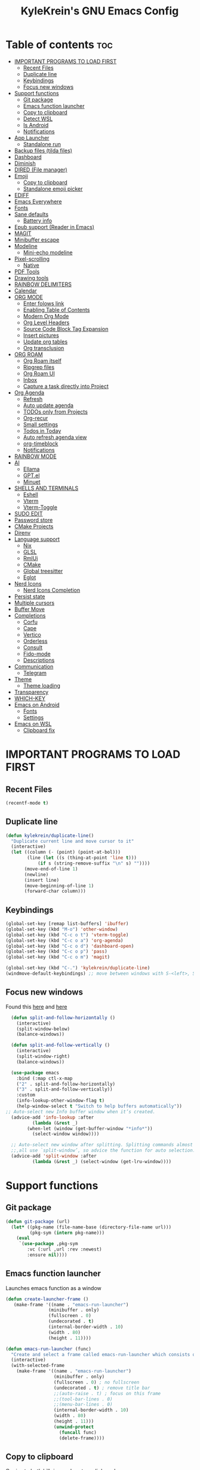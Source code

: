 #+TITLE: KyleKrein's GNU Emacs Config
#+STARTUP: showeverything
#+OPTIONS: toc:2
#+PROPERTY: header-args:emacs-lisp :lexical t

* Table of contents :toc:
- [[#important-programs-to-load-first][IMPORTANT PROGRAMS TO LOAD FIRST]]
  - [[#recent-files][Recent Files]]
  - [[#duplicate-line][Duplicate line]]
  - [[#keybindings][Keybindings]]
  - [[#focus-new-windows][Focus new windows]]
- [[#support-functions][Support functions]]
  - [[#git-package][Git package]]
  - [[#emacs-function-launcher][Emacs function launcher]]
  - [[#copy-to-clipboard][Copy to clipboard]]
  - [[#detect-wsl][Detect WSL]]
  - [[#is-android][Is Android]]
  - [[#notifications][Notifications]]
- [[#app-launcher][App Launcher]]
  - [[#standalone-run][Standalone run]]
- [[#backup-files-tilda-files][Backup files (tilda files)]]
- [[#dashboard][Dashboard]]
- [[#diminish][Diminish]]
- [[#dired-file-manager][DIRED (File manager)]]
- [[#emoji][Emoji]]
  - [[#copy-to-clipboard-1][Copy to clipboard]]
  - [[#standalone-emoji-picker][Standalone emoji picker]]
- [[#ediff][EDIFF]]
- [[#emacs-everywhere][Emacs Everywhere]]
- [[#fonts][Fonts]]
- [[#sane-defaults][Sane defaults]]
  - [[#battery-info][Battery info]]
- [[#epub-support-reader-in-emacs][Epub support (Reader in Emacs)]]
- [[#magit][MAGIT]]
- [[#minibuffer-escape][Minibuffer escape]]
- [[#modeline][Modeline]]
  - [[#mini-echo-modeline][Mini-echo modeline]]
- [[#pixel-scrolling][Pixel-scrolling]]
  - [[#native][Native]]
- [[#pdf-tools][PDF Tools]]
- [[#drawing-tools][Drawing tools]]
- [[#rainbow-delimiters][RAINBOW DELIMITERS]]
- [[#calendar][Calendar]]
- [[#org-mode][ORG MODE]]
  - [[#enter-folows-link][Enter folows link]]
  - [[#enabling-table-of-contents][Enabling Table of Contents]]
  - [[#modern-org-mode][Modern Org Mode]]
  - [[#org-level-headers][Org Level Headers]]
  - [[#source-code-block-tag-expansion][Source Code Block Tag Expansion]]
  - [[#insert-pictures][Insert pictures]]
  - [[#update-org-tables][Update org tables]]
  - [[#org-transclusion][Org transclusion]]
- [[#org-roam][ORG ROAM]]
  - [[#org-roam-itself][Org Roam itself]]
  - [[#ripgrep-files][Ripgrep files]]
  - [[#org-roam-ui][Org Roam UI]]
  - [[#inbox][Inbox]]
  - [[#capture-a-task-directly-into-project][Capture a task directly into Project]]
- [[#org-agenda][Org Agenda]]
  - [[#refresh][Refresh]]
  - [[#auto-update-agenda][Auto update agenda]]
  - [[#todos-only-from-projects][TODOs only from Projects]]
  - [[#org-recur][Org-recur]]
  - [[#small-settings][Small settings]]
  - [[#todos-in-today][Todos in Today]]
  - [[#auto-refresh-agenda-view][Auto refresh agenda view]]
  - [[#org-timeblock][org-timeblock]]
  - [[#notifications-1][Notifications]]
- [[#rainbow-mode][RAINBOW MODE]]
- [[#ai][AI]]
  - [[#ellama][Ellama]]
  - [[#gptel][GPT.el]]
  - [[#minuet][Minuet]]
- [[#shells-and-terminals][SHELLS AND TERMINALS]]
  - [[#eshell][Eshell]]
  - [[#vterm][Vterm]]
  - [[#vterm-toggle][Vterm-Toggle]]
- [[#sudo-edit][SUDO EDIT]]
- [[#password-store][Password store]]
- [[#cmake-projects][CMake Projects]]
- [[#direnv][Direnv]]
- [[#language-support][Language support]]
  - [[#nix][Nix]]
  - [[#glsl][GLSL]]
  - [[#rmlui][RmlUi]]
  - [[#cmake][CMake]]
  - [[#global-treesitter][Global treesitter]]
  - [[#eglot][Eglot]]
- [[#nerd-icons][Nerd Icons]]
  - [[#nerd-icons-completion][Nerd Icons Completion]]
- [[#persist-state][Persist state]]
- [[#multiple-cursors][Multiple cursors]]
- [[#buffer-move][Buffer Move]]
- [[#completions][Completions]]
  - [[#corfu][Corfu]]
  - [[#cape][Cape]]
  - [[#vertico][Vertico]]
  - [[#orderless][Orderless]]
  - [[#consult][Consult]]
  - [[#fido-mode][Fido-mode]]
  - [[#descriptions][Descriptions]]
- [[#communication][Communication]]
  - [[#telegram][Telegram]]
- [[#theme][Theme]]
  - [[#theme-loading][Theme loading]]
- [[#transparency][Transparency]]
- [[#which-key][WHICH-KEY]]
- [[#emacs-on-android][Emacs on Android]]
  - [[#fonts-1][Fonts]]
  - [[#settings][Settings]]
- [[#emacs-on-wsl][Emacs on WSL]]
  - [[#clipboard-fix][Clipboard fix]]

* IMPORTANT PROGRAMS TO LOAD FIRST
** Recent Files
#+begin_src emacs-lisp
(recentf-mode t)
#+end_src
** Duplicate line
#+begin_src emacs-lisp
(defun kylekrein/duplicate-line()
  "Duplicate current line and move cursor to it"
  (interactive)
  (let ((column (- (point) (point-at-bol)))
        (line (let ((s (thing-at-point 'line t)))
            (if s (string-remove-suffix "\n" s) ""))))
       (move-end-of-line 1)
       (newline)
       (insert line)
       (move-beginning-of-line 1)
       (forward-char column)))
#+end_src
** Keybindings
#+begin_src emacs-lisp
(global-set-key [remap list-buffers] 'ibuffer)
(global-set-key (kbd "M-o") 'other-window)
(global-set-key (kbd "C-c o t") 'vterm-toggle)
(global-set-key (kbd "C-c o a") 'org-agenda)
(global-set-key (kbd "C-c o d") 'dashboard-open)
(global-set-key (kbd "C-c o p") 'pass)
(global-set-key (kbd "C-c o m") 'magit)

(global-set-key (kbd "C-.") 'kylekrein/duplicate-line)
(windmove-default-keybindings) ;; move between windows with S-<left>, S-<right>, S-<up>, S-<down>
#+end_src
** Focus new windows
Found this [[https://emacs.stackexchange.com/questions/21770/automatically-switch-focus-to-new-window][here]] and [[https://github.com/snackon/Witchmacs#creating-a-new-window-switches-your-cursor-to-it][here]]
#+begin_src emacs-lisp
  (defun split-and-follow-horizontally ()
    (interactive)
    (split-window-below)
    (balance-windows))

  (defun split-and-follow-vertically ()
    (interactive)
    (split-window-right)
    (balance-windows))

  (use-package emacs
    :bind (:map ctl-x-map
    ("2" . split-and-follow-horizontally)
    ("3" . split-and-follow-vertically))
    :custom
    (info-lookup-other-window-flag t)
    (help-window-select t "Switch to help buffers automatically"))
;; Auto-select new Info buffer window when it’s created.
  (advice-add 'info-lookup :after
          (lambda (&rest _)
        (when-let (window (get-buffer-window "*info*"))
          (select-window window))))
  
  ;; Auto-select new window after splitting. Splitting commands almost
  ;;,all use `split-window’, so advice the function for auto selection.
  (advice-add 'split-window :after
          (lambda (&rest _) (select-window (get-lru-window))))
#+end_src
* Support functions
** Git package
#+begin_src emacs-lisp
(defun git-package (url)
  (let* ((pkg-name (file-name-base (directory-file-name url)))
         (pkg-sym (intern pkg-name)))
    (eval
     `(use-package ,pkg-sym
        :vc (:url ,url :rev :newest)
        :ensure nil))))
#+end_src
** Emacs function launcher
Launches emacs function as a window
#+begin_src emacs-lisp
(defun create-launcher-frame ()
   (make-frame '((name . "emacs-run-launcher")
                (minibuffer . only)
                (fullscreen . 0)
                (undecorated . t)
                (internal-border-width . 10)
                (width . 80)
                (height . 11))))

(defun emacs-run-launcher (func)
  "Create and select a frame called emacs-run-launcher which consists only of a minibuffer and has specific dimensions. Runs func on that frame, which is an emacs command that prompts you to select something and open it dmenu like behaviour. Delete the frame after that command has exited"
  (interactive)
  (with-selected-frame 
    (make-frame '((name . "emacs-run-launcher")
                  (minibuffer . only)
                  (fullscreen . 0) ; no fullscreen
                  (undecorated . t) ; remove title bar
                  ;;(auto-raise . t) ; focus on this frame
                  ;;(tool-bar-lines . 0)
                  ;;(menu-bar-lines . 0)
                  (internal-border-width . 10)
                  (width . 80)
                  (height . 11)))
                  (unwind-protect
                    (funcall func)
                    (delete-frame))))
#+end_src
** Copy to clipboard
Copies to both kill ring and system clipboard
#+begin_src emacs-lisp
;;(setq select-enable-primary t)
(defun kylekrein/copy-to-clipboard (text)
  (with-temp-buffer
    (insert text)
    (copy-region-as-kill (point-min) (point-max))
    (clipboard-kill-region (point-min) (point-max))))
#+end_src
** Detect WSL
#+begin_src emacs-lisp
(defun kylekrein/detect-wsl ()
  (and (eq system-type 'gnu/linux)
       (file-exists-p "/proc/sys/fs/binfmt_misc/WSLInterop")))
#+end_src
** Is Android
#+begin_src emacs-lisp
  (defun kylekrein/is-android ()
     (string-equal system-type "android"))
#+end_src
** Notifications
*** Alert package
#+begin_src emacs-lisp
 (use-package alert
    :ensure t
    )
#+end_src
*** Android notifications
Found the code [[https://www.reddit.com/r/emacs/comments/18xvtns/emacs_notifications_on_linux_and_android/][here]]
#+begin_src emacs-lisp
(require 'alert)

(defun alert-android-notifications-notify (info)
  (unless (kylekrein/is-android)
    (error "Android notifications are only supported on Android systems"))
  
  "Send INFO using android-notifications-notify."
  (let ((title (or (plist-get info :title) "Org Alert Reminder"))
        (body (or (plist-get info :message) ""))
        (urgency (let ((severity (plist-get info :severity)))
                   (cond ((eq severity 'urgent) 'critical)
                         ((eq severity 'high) 'critical)
                         ((eq severity 'moderate) 'normal)
                         ((eq severity 'low) 'low)
                         ((eq severity 'trivial) 'low)
                         (t 'normal))))
        (icon (or (plist-get info :icon) alert-default-icon)))
    (android-notifications-notify
     :title title
     :body body
     :urgency urgency
     :icon icon
     )))

(alert-define-style 'android-notifications :title "Android Notifications"
                    :notifier #'alert-android-notifications-notify
                    )

#+end_src
*** Windows Notifications
Using [[https://github.com/gkowzan/alert-toast][Alert toast]]
#+begin_src emacs-lisp
(use-package alert-toast :ensure t :after alert)
#+end_src
*** Setting notification backend
#+begin_src emacs-lisp
(setq alert-default-style
  	(cond
  	 ((kylekrein/is-android) 'android-notifications)
  	 ((kylekrein/detect-wsl) 'toast)
  	 (t 'libnotify)))
#+end_src
* App Launcher
This code creates a menu to launch linux apps, that have Desktop entry.
Code was taken from [[https://github.com/SebastienWae/app-launcher/blob/main/app-launcher.el][this awesome repo]]
#+begin_src emacs-lisp
(require 'xdg)
(require 'cl-seq)

(defcustom app-launcher-apps-directories
  (mapcar (lambda (dir) (expand-file-name "applications" dir))
	  (cons (xdg-data-home)
		(xdg-data-dirs)))
  "Directories in which to search for applications (.desktop files)."
  :type '(repeat directory))

(defcustom app-launcher--annotation-function #'app-launcher--annotation-function-default
  "Define the function that genereate the annotation for each completion choices."
  :type 'function)

(defcustom app-launcher--action-function #'app-launcher--action-function-default
  "Define the function that is used to run the selected application."
  :type 'function)

(defvar app-launcher--cache nil
  "Cache of desktop files data.")

(defvar app-launcher--cache-timestamp nil
  "Time when we last updated the cached application list.")

(defvar app-launcher--cached-files nil
  "List of cached desktop files.")

(defun app-launcher-list-desktop-files ()
  "Return an alist of all Linux applications.
Each list entry is a pair of (desktop-name . desktop-file).
This function always returns its elements in a stable order."
  (let ((hash (make-hash-table :test #'equal))
	result)
    (dolist (dir app-launcher-apps-directories)
      (when (file-exists-p dir)
	(let ((dir (file-name-as-directory dir)))
	  (dolist (file (directory-files-recursively dir ".*\\.desktop$"))
	    (let ((id (subst-char-in-string ?/ ?- (file-relative-name file dir))))
	      (when (and (not (gethash id hash)) (file-readable-p file))
		(push (cons id file) result)
		(puthash id file hash)))))))
    result))

(defun app-launcher-parse-files (files)
  "Parse the .desktop files to return usable informations."
  (let ((hash (make-hash-table :test #'equal)))
    (dolist (entry files hash)
      (let ((file (cdr entry)))
	(with-temp-buffer
	  (insert-file-contents file)
	  (goto-char (point-min))
	  (let ((start (re-search-forward "^\\[Desktop Entry\\] *$" nil t))
		(end (re-search-forward "^\\[" nil t))
		(visible t)
		name comment exec)
	    (catch 'break
	      (unless start
		(message "Warning: File %s has no [Desktop Entry] group" file)
		(throw 'break nil))

	      (goto-char start)
	      (when (re-search-forward "^\\(Hidden\\|NoDisplay\\) *= *\\(1\\|true\\) *$" end t)
		(setq visible nil))
	      (setq name (match-string 1))

	      (goto-char start)
	      (unless (re-search-forward "^Type *= *Application *$" end t)
		(throw 'break nil))
	      (setq name (match-string 1))

	      (goto-char start)
	      (unless (re-search-forward "^Name *= *\\(.+\\)$" end t)
		(push file counsel-linux-apps-faulty)
		(message "Warning: File %s has no Name" file)
		(throw 'break nil))
	      (setq name (match-string 1))

	      (goto-char start)
	      (when (re-search-forward "^Comment *= *\\(.+\\)$" end t)
		(setq comment (match-string 1)))

	      (goto-char start)
	      (unless (re-search-forward "^Exec *= *\\(.+\\)$" end t)
		;; Don't warn because this can technically be a valid desktop file.
		(throw 'break nil))
	      (setq exec (match-string 1))

	      (goto-char start)
	      (when (re-search-forward "^TryExec *= *\\(.+\\)$" end t)
		(let ((try-exec (match-string 1)))
		  (unless (locate-file try-exec exec-path nil #'file-executable-p)
		    (throw 'break nil))))

	      (puthash name
		       (list (cons 'file file)
			     (cons 'exec exec)
			     (cons 'comment comment)
			     (cons 'visible visible))
		       hash))))))))

(defun app-launcher-list-apps ()
  "Return list of all Linux .desktop applications."
  (let* ((new-desktop-alist (app-launcher-list-desktop-files))
	 (new-files (mapcar 'cdr new-desktop-alist)))
    (unless (and (equal new-files app-launcher--cached-files)
		 (null (cl-find-if
			(lambda (file)
			  (time-less-p
			   app-launcher--cache-timestamp
			   (nth 5 (file-attributes file))))
			new-files)))
      (setq app-launcher--cache (app-launcher-parse-files new-desktop-alist))
      (setq app-launcher--cache-timestamp (current-time))
      (setq app-launcher--cached-files new-files)))
  app-launcher--cache)

(defun app-launcher--annotation-function-default (choice)
  "Default function to annotate the completion choices."
  (let ((str (cdr (assq 'comment (gethash choice app-launcher--cache)))))
    (when str (concat " - " (propertize str 'face 'completions-annotations)))))

(defun app-launcher--action-function-default (selected)
  "Default function used to run the selected application."
  (let* ((exec (cdr (assq 'exec (gethash selected app-launcher--cache))))
	 (command (let (result)
		    (dolist (chunk (split-string exec " ") result)
		      (unless (or (equal chunk "%U")
				  (equal chunk "%F")
				  (equal chunk "%u")
				  (equal chunk "%f"))
			(setq result (concat result chunk " ")))))))
    (call-process-shell-command command nil 0 nil)))

;;;###autoload
(defun app-launcher-run-app (&optional arg)
  "Launch an application installed on your machine.
When ARG is non-nil, ignore NoDisplay property in *.desktop files."
  (interactive)
  (let* ((candidates (app-launcher-list-apps))
	 (result (completing-read
		  "Run app: "
		  (lambda (str pred flag)
		    (if (eq flag 'metadata)
			'(metadata
			  (annotation-function . (lambda (choice)
						   (funcall
						    app-launcher--annotation-function
						    choice))))
		      (complete-with-action flag candidates str pred)))
		  (lambda (x y)
		    (if arg
			t
		      (cdr (assq 'visible y))))
		  t nil 'app-launcher nil nil)))
    (funcall app-launcher--action-function result)))
#+end_src
** Standalone run
This code snippet runs app launcher without emacs frame
To use it, create a global keyboard shortcut with the following code
~emacsclient -cF "((visibility . nil))" -e "(emacs-run-app-launcher)~
#+begin_src emacs-lisp
(defun emacs-run-app-launcher()
  (emacs-run-launcher 'app-launcher-run-app))
#+end_src
* Backup files (tilda files)
By default, Emacs creates automatic backups of files in their original directories, such “file.el” and the backup “file.el~”.  This leads to a lot of clutter, so let’s tell Emacs to put all backups that it creates in the ~.emacs.d~ directory.
#+begin_src emacs-lisp
(setq backup-directory-alist '((".*" . "~/.emacs.d/tildafiles")))
#+end_src
* Dashboard
Emacs Dashboard is an extensible startup screen showing you recent files, bookmarks, agenda items and an Emacs banner.
#+begin_src emacs-lisp
  (use-package dashboard
    :ensure t 
    :after (:all nerd-icons org org-agenda org-roam)
    :init
    (setq initial-buffer-choice (lambda () (get-buffer-create dashboard-buffer-name)))
    (setq dashboard-week-agenda t)
    ;;(setq dashboard-filter-agenda-entry 'dashboard-no-filter-agenda)
    (setq dashboard-display-icons-p t)     ; display icons on both GUI and terminal
    (setq dashboard-icon-type 'nerd-icons) ; use `nerd-icons' package
    (setq dashboard-set-heading-icons t)
    (setq dashboard-projects-backend 'project-el)
    (setq dashboard-set-file-icons t)
    (setq dashboard-banner-logo-title "Emacs Is More Than A Text Editor!")
    (setq dashboard-startup-banner 'logo) ;; use standard emacs logo as banner
    ;;(setq dashboard-startup-banner "/home/dt/.config/emacs/images/emacs-dash.png")  ;; use custom image as banner
    (setq dashboard-center-content nil) ;; set to 't' for centered content
    (setq dashboard-items '((recents . 5)
                            (agenda . 5 )
                            (bookmarks . 3)
                            (projects . 3)
                            (registers . 3)))
    (setq dashboard-startupify-list '(dashboard-insert-banner
                                  dashboard-insert-newline
                                  dashboard-insert-banner-title
                                  dashboard-insert-newline
                                  dashboard-insert-navigator
                                  dashboard-insert-newline
                                  dashboard-insert-init-info
                                  dashboard-insert-items
                                  dashboard-insert-newline
                                  dashboard-insert-footer))
    (setq dashboard-navigator-buttons
      `(;; Line 1
        ((,(nerd-icons-mdicon "nf-md-inbox" :height 1.1 :v-adjust 0.0)
          "To Inbox"
          "Capture to inbox"
          (lambda (&rest _) (kylekrein/org-roam-capture-inbox)))

         (,(nerd-icons-mdicon "nf-md-calendar" :height 1.1 :v-adjust 0.0)
          "Agenda"
          "View agenda"
          (lambda (&rest _) (org-agenda)))

         (,(nerd-icons-mdicon "nf-md-note" :height 1.1 :v-adjust 0.0)
          "Note"
          "Find a note"
          (lambda (&rest _) (org-roam-node-find))))

        ;; Line 2
        ((,(nerd-icons-mdicon "nf-md-sync" :height 1.1 :v-adjust 0.0)
          "Sync"
          "Sync org-roam and agenda"
          (lambda (&rest _)
            (org-roam-db-sync)
  	  (kylekrein/org-roam-refresh-agenda-list)
            (org-agenda-redo)
            (message "Org-Roam and Agenda synced!")))

         (,(nerd-icons-mdicon "nf-md-calendar_today" :height 1.1 :v-adjust 0.0)
          "Today"
          "View today's tasks"
          (lambda (&rest _) (org-agenda nil "a"))))))

    :custom
    (dashboard-modify-heading-icons '((recents   . "nf-oct-file_text")
                                (bookmarks . "nf-oct-book")))
    :config
    (dashboard-setup-startup-hook))
#+end_src
* Diminish
This package implements hiding or abbreviation of the modeline displays (lighters) of minor-modes.  With this package installed, you can add ‘:diminish’ to any use-package block to hide that particular mode in the modeline.
#+begin_src emacs-lisp
(use-package diminish :ensure t)
#+end_src
* DIRED (File manager)
#+begin_src emacs-lisp
  (use-package dired-open
    :ensure t
    :config
    (setq dired-open-extensions '(("gif" . "gwenview")
                                  ("jpg" . "gwenview")
                                  ("png" . "gwenview")
                                  ("mkv" . "vlc")
                                  ("mp4" . "vlc"))))

  (use-package dired
    :config
    (setq dired-listing-switches
          "--almost-all --human-readable --group-directories-first --no-group")
    ;; this command is useful when you want to close the window of `dirvish-side'
    ;; automatically when opening a file
    (put 'dired-find-alternate-file 'disabled nil))

  (use-package dirvish
    :ensure t
    :init
    (dirvish-override-dired-mode)
    :custom
    (dirvish-quick-access-entries ; It's a custom option, `setq' won't work
     '(("h" "~/"                          "Home")
       ("d" "~/Downloads/"                "Downloads")))
    :config
    ;;(dirvish-peek-mode)             ; Preview files in minibuffer
    (dirvish-side-follow-mode)      ; similar to `treemacs-follow-mode'
    (setq dirvish-mode-line-format
          '(:left (sort symlink) :right (omit yank index)))
    (setq dirvish-attributes           ; The order *MATTERS* for some attributes
          '(vc-state subtree-state nerd-icons collapse git-msg file-time file-size)
          dirvish-side-attributes
          '(vc-state nerd-icons collapse file-size))
    ;; open large directory (over 20000 files) asynchronously with `fd' command
    (setq dirvish-large-directory-threshold 20000)
    (setq dirvish-use-mode-line nil)
    (setq dirvish-default-layout '(0 0.4 0.6))
    :bind ; Bind `dirvish-fd|dirvish-side|dirvish-dwim' as you see fit
    (("C-c f" . dirvish-dwim)
     ("C-c o f" . dirvish-side)
     :map dirvish-mode-map               ; Dirvish inherits `dired-mode-map'
     (";"   . dired-up-directory)        ; So you can adjust `dired' bindings here
     ("?"   . dirvish-dispatch)          ; [?] a helpful cheatsheet
     ("a"   . dirvish-setup-menu)        ; [a]ttributes settings:`t' toggles mtime, `f' toggles fullframe, etc.
     ("f"   . dirvish-file-info-menu)    ; [f]ile info
     ("o"   . dirvish-quick-access)      ; [o]pen `dirvish-quick-access-entries'
     ("s"   . dirvish-quicksort)         ; [s]ort flie list
     ("r"   . dirvish-history-jump)      ; [r]ecent visited
     ("l"   . dirvish-ls-switches-menu)  ; [l]s command flags
     ("v"   . dirvish-vc-menu)           ; [v]ersion control commands
     ("*"   . dirvish-mark-menu)
     ("y"   . dirvish-yank-menu)
     ("N"   . dirvish-narrow)
     ("^"   . dirvish-history-last)
     ("TAB" . dirvish-subtree-toggle)
     ("M-f" . dirvish-history-go-forward)
     ("M-b" . dirvish-history-go-backward)
     ("M-e" . dirvish-emerge-menu)))

#+end_src
* Emoji
** Copy to clipboard
#+begin_src emacs-lisp
(use-package emojify :ensure t)
(defun kylekrein/copy-emoji-to-clipboard()
  (interactive)
  (require 'emojify)
  ;;(let ((emoji (emoji--read-emoji))) ;;works without external package, but not so pretty
  (let ((emoji (emojify-completing-read "Copy Emoji: ")))
    (when emoji
      (kylekrein/copy-to-clipboard emoji)
      (message "Copied: %s" (current-kill 0 t)))))
#+end_src
** Standalone emoji picker
To use it, create a global keyboard shortcut with the following code
~emacsclient -cF "((visibility . nil))" -e "(emacs-run-emoji-picker)~
#+begin_src emacs-lisp
(defun emacs-run-emoji-picker ()
  "Create and select a frame called emacs-run-launcher which consists only of a minibuffer and has specific dimensions. Runs func on that frame, which is an emacs command that prompts you to select something and open it dmenu like behaviour. Delete the frame after some time after that command has exited in order to keep copied text in system clipboard"
  (interactive)
(let ((launcher-frame (create-launcher-frame)))
                  (with-selected-frame launcher-frame
                    (kylekrein/copy-emoji-to-clipboard)
		    (make-frame-invisible launcher-frame)
                    (run-at-time "60 sec" nil (lambda (frame) (delete-frame frame)) launcher-frame))))
#+end_src
* EDIFF
#+begin_src emacs-lisp
(setq ediff-split-window-function 'split-window-horizontally)
;;(setq ediff-window-setup-function 'ediff-setup-windows-plain)
#+end_src
* Emacs Everywhere
Doesn't work on Hyprland (22.05.2025)
#+begin_src emacs-lispp
(use-package emacs-everywhere :ensure t)
#+end_src
* Fonts
Defining the various fonts that Emacs will use.
#+begin_src emacs-lisp

(set-face-attribute 'default nil
  :font "JetBrains Mono"
  :height 110
  :weight 'medium)
(set-face-attribute 'variable-pitch nil
  :font "Ubuntu"
  :height 120
  :weight 'medium)
(set-face-attribute 'fixed-pitch nil
  :font "JetBrains Mono"
  :height 110
  :weight 'medium)
;; Makes commented text and keywords italics.
;; This is working in emacsclient but not emacs.
;; Your font must have an italic face available.
(set-face-attribute 'font-lock-comment-face nil
  :slant 'italic)
(set-face-attribute 'font-lock-keyword-face nil
  :slant 'italic)

;; This sets the default font on all graphical frames created after restarting Emacs.
;; Does the same thing as 'set-face-attribute default' above, but emacsclient fonts
;; are not right unless I also add this method of setting the default font.
(add-to-list 'default-frame-alist '(font . "JetBrains Mono-20"))

;; Uncomment the following line if line spacing needs adjusting.
(setq-default line-spacing 0.12)
#+end_src

* Sane defaults
The following settings are simple modes that are enabled (or disabled) so that Emacs functions more like you would expect a proper editor/IDE to function.
#+begin_src emacs-lisp
(electric-indent-mode -1)    ;; Turn off the weird indenting that Emacs does by default.
(electric-pair-mode 1)       ;; Turns on automatic parens pairing
;; The following prevents <> from auto-pairing when electric-pair-mode is on.
;; Otherwise, org-tempo is broken when you try to <s TAB...
(add-hook 'org-mode-hook (lambda ()
           (setq-local electric-pair-inhibit-predicate
                   `(lambda (c)
                  (if (char-equal c ?<) t (,electric-pair-inhibit-predicate c))))))
(global-auto-revert-mode t)  ;; Automatically show changes if the file has changed
;;(global-display-line-numbers-mode 1) ;; Display line numbers
(add-hook 'prog-mode-hook #'display-line-numbers-mode)
(global-visual-line-mode t)  ;; Enable truncated lines
(winner-mode t) ;; Undo (C-c <left>) and Redo (C-c <right>) for windows
(setq sentence-end-double-space t) ;; Single space doesn't end a sentence

(save-place-mode t) ;; Restore cursor place in file
#+end_src
** Battery info
#+begin_src emacs-lisp
(unless (equal "Battery status not available"
               (battery))
  (display-battery-mode 1))
#+end_src
* Epub support (Reader in Emacs)
[[https://depp.brause.cc/nov.el/][Nov.el]] is recommended by [[https://www.masteringemacs.org/book][Author of Mastering Emacs book]]
#+begin_src emacs-lisp
(use-package nov :ensure t)
(add-to-list 'auto-mode-alist '("\\.epub\\'" . nov-mode))
#+end_src
* MAGIT
Magit is a full-featured git client for Emacs.
#+begin_src emacs-lisp
  (use-package magit
    :ensure t)
#+end_src
* Minibuffer escape
By default, Emacs requires you to hit ESC three times to escape quit the minibuffer.
#+begin_src emacs-lisp
(global-set-key [escape] 'keyboard-escape-quit)
#+end_src
* Modeline
The modeline is the bottom status bar that appears in Emacs windows.  While you can create your own custom modeline, why go to the trouble when Doom Emacs already has a nice modeline package available.  For more information on what is available to configure in the Doom modeline, check out: [[https://github.com/seagle0128/doom-modeline][Doom Modeline]]
#+begin_src emacs-lisp
(use-package doom-modeline
  :ensure t
  :init (doom-modeline-mode 1)
  :config
  (setq doom-modeline-height 35      ;; sets modeline height
        doom-modeline-bar-width 5    ;; sets right bar width
        doom-modeline-persp-name nil   ;; adds perspective name to modeline
	doom-modeline-time t         ;; shows time
        doom-modeline-persp-icon nil)) ;; adds folder icon next to persp name
#+end_src
** Mini-echo modeline
The "global modeline" [[https://github.com/eki3z/mini-echo.el][package]], that disables pro buffer modeline and shows itself in echo area.
#+begin_src emacs-lispp
        (use-package mini-echo
          :ensure t
          :init (mini-echo-mode)
          :custom
  	)
#+end_src
* Pixel-scrolling
** Native
This doesn-t work for me for now, very laggy and inconsistent
#+begin_src emacs-lisp
;;; Scrolling.
;; Good speed and allow scrolling through large images (pixel-scroll).
;; Note: Scroll lags when point must be moved but increasing the number
;;       of lines that point moves in pixel-scroll.el ruins large image
;;       scrolling. So unfortunately I think we'll just have to live with
;;       this.
(setq fast-but-imprecise-scrolling t) ; No (less) lag while scrolling lots.
(pixel-scroll-precision-mode 1)
(setq pixel-dead-time 0) ; Never go back to the old scrolling behaviour.
(setq pixel-resolution-fine-flag t) ; Scroll by number of pixels instead of lines (t = frame-char-height pixels).
(setq mouse-wheel-scroll-amount '(1)) ; Distance in pixel-resolution to scroll each mouse wheel event.
(setq mouse-wheel-progressive-speed t) ; Progressive speed is too fast for me.
(setq redisplay-skip-fortification-on-input t)
#+end_src
* PDF Tools
[[https://github.com/vedang/pdf-tools][pdf-tools]] is a replacement of DocView for viewing PDF files inside Emacs.  It uses the poppler library, which also means that ‘pdf-tools’ can by used to modify PDFs.  I use to disable ‘display-line-numbers-mode’ in ‘pdf-view-mode’ because line numbers crash it.
#+begin_src emacs-lisp
   (unless (kylekrein/is-android) ;; fails to compile
    (use-package pdf-tools
      :ensure t
      :defer t
      :commands (pdf-loader-install)
      :mode "\\.pdf\\'"
      ;:bind (:map pdf-view-mode-map
      ;            ("j" . pdf-view-next-line-or-next-page)
      ;            ("k" . pdf-view-previous-line-or-previous-page)
      ;            ("C-=" . pdf-view-enlarge)
      ;            ("C--" . pdf-view-shrink))
      :init (pdf-loader-install)
      :config (add-to-list 'revert-without-query ".pdf"))

    (add-hook 'pdf-view-mode-hook #'(lambda () (interactive) (display-line-numbers-mode -1)))
  ;; edit -> view
    (add-hook 'pdf-virtual-edit-mode-hook
            (lambda ()
              (define-key pdf-virtual-edit-mode-map (kbd "C-c C-c") #'pdf-view-mode)
              )))

  ;; view -> edit
  (add-hook 'pdf-view-mode-hook
            (lambda ()
              (define-key pdf-view-mode-map (kbd "C-c C-c") #'pdf-virtual-edit-mode)
              ))
#+end_src
* Drawing tools
[[https://github.com/misohena/el-easydraw][el-easydraw]]
#+begin_src emacs-lisp
        ;;(use-package el-easydraw :ensure t :demand nil)
      (with-eval-after-load 'org
          (require 'edraw-org)
          (edraw-org-setup-default))
        ;; When using the org-export-in-background option (when using the
        ;; asynchronous export function), the following settings are
        ;; required. This is because Emacs started in a separate process does
        ;; not load org.el but only ox.el.
        (with-eval-after-load "ox"
          (require 'edraw-org)
          (edraw-org-setup-exporter))
#+end_src
* RAINBOW DELIMITERS
Adding rainbow coloring to parentheses.
#+begin_src emacs-lisp
  (use-package rainbow-delimiters
    :ensure t
    :hook ((emacs-lisp-mode . rainbow-delimiters-mode)
           (clojure-mode . rainbow-delimiters-mode)))
#+end_src
* Calendar
#+begin_src emacs-lisp
(setq calendar-date-style "european")
(setq calendar-week-start-day 1)

;;Line truncation
(defun kylekrein/truncate-calendar-hook ()
  "Turn line truncation on."
  (toggle-truncate-lines 1))

(add-hook 'calendar-mode-hook #'kylekrein/truncate-calendar-hook)

;;Current month is the first
(add-hook 'calendar-initial-window-hook #'calendar-scroll-left)

;;Calendar in org agenda
(setq org-agenda-include-diary t)

(defadvice revert-buffer (after refresh-org-agenda-on-revert activate)
(if (member (buffer-file-name (current-buffer)) org-agenda-files)
    (org-agenda-redo-all t)))
#+end_src
* ORG MODE
** Enter folows link
#+begin_src emacs-lisp
(setq org-return-follows-link  t)
#+end_src
** Enabling Table of Contents
#+begin_src emacs-lisp
  (setq org-directory "~/Documents/org")
  (use-package toc-org
    :ensure t
      :commands toc-org-enable
      :init (add-hook 'org-mode-hook 'toc-org-enable))
#+end_src

** Modern Org Mode

#+begin_src emacs-lisp
;;;; Better Looking Bullets
(add-hook 'org-mode-hook 'org-indent-mode)
(use-package org-bullets :ensure t)
(add-hook 'org-mode-hook (lambda () (org-bullets-mode 1)))
#+end_src
** Org Level Headers
#+begin_src emacs-lisp
(custom-set-faces
 '(org-level-1 ((t (:inherit outline-1 :height 1.45))))
 '(org-level-2 ((t (:inherit outline-2 :height 1.35))))
 '(org-level-3 ((t (:inherit outline-3 :height 1.30))))
 '(org-level-4 ((t (:inherit outline-4 :height 1.25))))
 '(org-level-5 ((t (:inherit outline-5 :height 1.20))))
 '(org-level-6 ((t (:inherit outline-5 :height 1.15))))
 '(org-level-7 ((t (:inherit outline-5 :height 1.10)))))
#+end_src

** Source Code Block Tag Expansion
Org-tempo is not a separate package but a module within org that can be enabled.  Org-tempo allows for '<s' followed by TAB to expand to a begin_src tag.  Other expansions available include:

| Typing the below + TAB | Expands to ...                          |
|------------------------+-----------------------------------------|
| <a                     | '#+BEGIN_EXPORT ascii' … '#+END_EXPORT  |
| <c                     | '#+BEGIN_CENTER' … '#+END_CENTER'       |
| <C                     | '#+BEGIN_COMMENT' … '#+END_COMMENT'     |
| <e                     | '#+BEGIN_EXAMPLE' … '#+END_EXAMPLE'     |
| <E                     | '#+BEGIN_EXPORT' … '#+END_EXPORT'       |
| <h                     | '#+BEGIN_EXPORT html' … '#+END_EXPORT'  |
| <l                     | '#+BEGIN_EXPORT latex' … '#+END_EXPORT' |
| <q                     | '#+BEGIN_QUOTE' … '#+END_QUOTE'         |
| <s                     | '#+BEGIN_SRC' … '#+END_SRC'             |
| <v                     | '#+BEGIN_VERSE' … '#+END_VERSE'         |
#+begin_src emacs-lisp 
(require 'org-tempo)
#+end_src
** Insert pictures
[[https://github.com/abo-abo/org-download][Org-download]]
#+begin_src emacs-lisp
(use-package org-download :ensure t)
(require 'org-download)
;; Drag-and-drop to `dired`
(add-hook 'dired-mode-hook 'org-download-enable)

(setq org-download-method 'attach) ;;attach or directory
;;    (setq-default org-download-image-dir "~/Pictures/foo") ;;for directory
#+end_src
** Update org tables
#+begin_src emacs-lisp
(defun org-update-table-by-name (name)
      "Update the named table."
      (org-table-map-tables
      (lambda ()
      (let ((table_name (org-element-property :name (org-element-at-point))))
      (if (and table_name (string-match-p name table_name))
             (org-table-recalculate))))))
#+end_src
#+begin_src emacs-lisp
  (defun org-update-and-realign-tables ()
    (interactive)
    (org-map-dblocks 'org-update-dblock)
    (redisplay)
    (org-table-map-tables 'org-table-recalculate)
    (org-table-map-tables 'org-table-align))

(global-set-key (kbd "C-c n u") 'org-update-and-realign-tables)
#+end_src
** Org transclusion
#+begin_src emacs-lisp
(use-package org-transclusion :ensure t)
(custom-set-faces
 '(org-transclusion-fringe
   ((t
     (:background "green"))))
 '(org-transclusion-source-fringe
   ((t
     (:background "blue")))))
#+end_src
* ORG ROAM
** Org Roam itself
#+begin_src emacs-lisp
  (use-package org-roam
    :ensure t
    :init
    (setq org-roam-v2-ack t)
    :custom
    (org-roam-directory "~/Documents/org")
    (org-roam-completion-everywhere t)
    (org-roam-capture-templates
      '(("d" "default" plain
         "%?"
         :if-new (file+head "%<%Y%m%d%H%M%S>-${slug}.org" "#+title: ${title}\n#+category: ${title}\n")
         :unnarrowed t)
         ("p" "project" plain "* Goals\n\n%?\n\n* Tasks\n\n** TODO Add initial tasks\n\n* Dates\n\n"
         :if-new (file+head "%<%Y%m%d%H%M%S>-${slug}.org" "#+title: ${title}\n#+category: ${title}\n#+filetags: Project")
         :unnarrowed t))
  	)
    (org-roam-dailies-capture-templates
     '(("d" "default" entry "* %<%I:%M %p>: %?"
       :if-new (file+head "%<%Y-%m-%d>.org" "#+title: %<%Y-%m-%d>\n"))))
    :bind (("C-c n l" . org-roam-buffer-toggle)
           ("C-c n f" . org-roam-node-find)
           ("C-c n i" . org-roam-node-insert)
  	 :map org-mode-map
  	 ("C-M-i"    . completion-at-point))
    :bind-keymap
    ("C-c n d" . org-roam-dailies-map)
    :config
    (require 'org-roam-dailies) ;; Ensure the keymap is available
    (org-roam-db-autosync-mode)
    (org-roam-setup))
#+end_src
** Ripgrep files
#+begin_src emacs-lisp
  (defun kylekrein/org-roam-ripgrep ()
    (interactive)
    (require 'consult)
    (require 'org-roam)
    (let ((consult-ripgrep-command "rg --null --ignore-case --type org --line-buffered --color=always --max-columns=500 --no-heading --line-number . -e ARG OPTS"))
    (consult-ripgrep org-roam-directory)))
  (global-set-key (kbd "C-c n r") #'kylekrein/org-roam-ripgrep)
#+end_src
** Org Roam UI
#+begin_src emacs-lisp
 (use-package org-roam-ui
   :ensure t
   :after org-roam)
#+end_src
** Inbox
#+begin_src emacs-lisp
(defun kylekrein/org-roam-capture-inbox ()
  (interactive)
  (org-roam-capture- :node (org-roam-node-create)
                     :templates '(("i" "inbox" plain "* %?"
                                   :if-new (file+head "Inbox.org" "#+title: Inbox\n#+category: Inbox\n#+filetags: Project")))))
(global-set-key (kbd "C-c n b") #'kylekrein/org-roam-capture-inbox)
#+end_src
** Capture a task directly into Project
Doesn't work for now
#+begin_src emacs-lisp
(defun kylekrein/org-roam-project-finalize-hook ()
  "Adds the captured project file to `org-agenda-files' if the
capture was not aborted."
  ;; Remove the hook since it was added temporarily
  (remove-hook 'org-capture-after-finalize-hook #'kylekrein/org-roam-project-finalize-hook)

  ;; Add project file to the agenda list if the capture was confirmed
  (unless org-note-abort
    (with-current-buffer (org-capture-get :buffer)
      (add-to-list 'org-agenda-files (buffer-file-name)))))

(defun kylekrein/org-roam-capture-task ()
  (interactive)
  ;; Add the project file to the agenda after capture is finished
  (add-hook 'org-capture-after-finalize-hook #'kylekrein/org-roam-project-finalize-hook)

  ;; Capture the new task, creating the project file if necessary
  (org-roam-capture- :node (org-roam-node-read
                            nil
                            (kylekrein/org-roam-filter-by-tag "Project"))
                     :templates '(("p" "project" plain "* TODO %?"
                                   :if-new (file+head+olp "%<%Y%m%d%H%M%S>-${slug}.org"
                                                          "#+title: ${title}\n#+category: ${title}\n#+filetags: Project"
                                                          ("Tasks"))))))

(global-set-key (kbd "C-c n t") #'kylekrein/org-roam-capture-task)
#+end_src
* Org Agenda
** Refresh
#+begin_src emacs-lisp
(defun org-agenda-refresh ()
  "Refresh all `org-agenda' buffers."
  (dolist (buffer (buffer-list))
    (with-current-buffer buffer
      (when (derived-mode-p 'org-agenda-mode)
        (org-agenda-maybe-redo)))))
#+end_src
** Auto update agenda
*** On Schedule
#+begin_src emacs-lisp
(defadvice org-schedule (after refresh-agenda activate)
  "Refresh org-agenda."
  (org-agenda-refresh))
#+end_src
** TODOs only from Projects
Collect and show todos only defined in files with tag ~Project~
#+begin_src emacs-lisp
  (require 'org-roam-node)
  (defun kylekrein/org-roam-filter-by-tag (tag-name)
    (lambda (node)
      (member tag-name (org-roam-node-tags node))))

  (defun kylekrein/org-roam-list-notes-by-tag (tag-name)
    (mapcar #'org-roam-node-file
            (seq-filter
             (kylekrein/org-roam-filter-by-tag tag-name)
             (org-roam-node-list))))

  (defun kylekrein/org-roam-refresh-agenda-list ()
    (interactive)
    (setq org-agenda-files (kylekrein/org-roam-list-notes-by-tag "Project")))


  (setq org-agenda-files nil
        org-roam-node-display-template "${title} ${tags}"
        org-agenda-start-on-weekday 1 ;; Week starts on Monday instead of Sunday
        )
  ;; Build the agenda list the first time for the session
  (kylekrein/org-roam-refresh-agenda-list)
#+end_src
** Org-recur
[[https://github.com/mrcnski/org-recur][Org-recur]] adds simple syntax, that enhances repeating tasks funktionality
*Examples:*
| Usage       | Description                     |
|-------------+---------------------------------|
| ~\vert+2\vert~      | Recur every other day           |
| ~\vert+w\vert~      | Recur every week                |
| ~\vert1\vert~       | Recur the first of every month  |
| ~\vert{}Thu\vert~     | Recur every Thursday            |
| ~\vert{}Sun,Sat\vert~ | Recur every Sunday and Saturday |
| ~\vert{}Wkdy\vert~    | Recur every weekday             |
#+begin_src emacs-lispp
(use-package org-recur
  :hook ((org-mode . org-recur-mode)
         (org-agenda-mode . org-recur-agenda-mode))
  :ensure t
  :config
  (define-key org-recur-mode-map (kbd "C-c d") 'org-recur-finish)

  ;; Rebind the 'd' key in org-agenda (default: `org-agenda-day-view').
  (define-key org-recur-agenda-mode-map (kbd "d") 'org-recur-finish)
  (define-key org-recur-agenda-mode-map (kbd "C-c d") 'org-recur-finish)

  (setq org-recur-finish-done t
        org-recur-finish-archive t))
#+end_src
** Small settings
#+begin_src emacs-lisp
  ;; Log time a task was set to DONE.
  (setq org-log-done (quote time))

  ;; Don't log the time a task was rescheduled or redeadlined.
  (setq org-log-redeadline nil)
  (setq org-log-reschedule nil)

  ;; Prefer rescheduling to future dates and times
  (setq org-read-date-prefer-future 'time)
#+end_src
** Todos in Today
Automatically copies all *DONE* TODOs to Today's daily
#+begin_src emacs-lisp
(defun kylekrein/org-roam-copy-todo-to-today ()
  (interactive)
  (let ((org-refile-keep t) ;; Set this to nil to delete the original!
        (org-roam-dailies-capture-templates
         '(("t" "tasks" entry "%?"
            :if-new (file+head+olp "%<%Y-%m-%d>.org" "#+title: %<%Y-%m-%d>\n#+filetags: Daily\n" ("Completed Tasks:")))))
        (org-after-refile-insert-hook #'save-buffer)
        today-file
        pos)
    (save-window-excursion
      (org-roam-dailies--capture (current-time) t)
      (setq today-file (buffer-file-name))
      (setq pos (point)))

    ;; Only refile if the target file is different than the current file
    (unless (equal (file-truename today-file)
                   (file-truename (buffer-file-name)))
      (org-refile nil nil (list "Tasks" today-file nil pos)))))

(add-to-list 'org-after-todo-state-change-hook
             (lambda ()
               (when (equal org-state "DONE")
                 (kylekrein/org-roam-copy-todo-to-today))))
#+end_src
** Auto refresh agenda view
[[https://emacs.stackexchange.com/a/68767][Link]]
#+begin_src emacs-lis
(defvar refresh-agenda-time-seconds 300)

(defvar refresh-agenda-timer nil
  "Timer for `refresh-agenda-timer-function' to reschedule itself, or nil.")

(defun refresh-agenda-timer-function ()
  ;; If the user types a command while refresh-agenda-timer
  ;; is active, the next time this function is called from
  ;; its main idle timer, deactivate refresh-agenda-timer.
  (when refresh-agenda-timer
    (cancel-timer refresh-agenda-timer))

  (org-agenda nil "a")

  (setq refresh-agenda-timer
    (run-with-idle-timer
      ;; Compute an idle time break-length
      ;; more than the current value.
      (time-add (current-idle-time) refresh-agenda-time-seconds)
      nil
      'refresh-agenda-timer-function)))

(run-with-idle-timer refresh-agenda-time-seconds t 'refresh-agenda-timer-function)
#+end_src
** org-timeblock
[[https://github.com/ichernyshovvv/org-timeblock][Github]]
#+begin_src emacs-lispp
(use-package compat :ensure t) ;;needed for org-timeblock
(use-package org-timeblock :ensure t :after compat)
#+end_src
** Notifications
*** Org wild notifier
Found the solution [[https://www.reddit.com/r/orgmode/comments/15ayqvv/orgnotifications_for_scheduled_tasks_in_orgagenda/][Here]]
But it doesn't work on Android in GUI because of async (interprocess communications)
#+begin_src emacs-lispp
     (use-package org-wild-notifier
       :ensure t
       :after 'org
     )
  (org-wild-notifier-mode)
       (setq ;alert-default-style 'libnotify
         org-wild-notifier-alert-time '(0 5 10 60)
         org-wild-notifier-day-wide-alert-times "7:00"
         org-wild-notifier-keyword-whitelist nil
         ;; good for testing
         org-wild-notifier--alert-severity 'high
         org-wild-notifier-display-time-format-string "%H:%M"
         alert-fade-time 50
         )
#+end_src
*** Org alert
Actually works, but is too basic
#+begin_src emacs-lispp
;; Org-alert configuration
(use-package org-alert
  :ensure t
  :after org
  :config
  (progn ;; Setup
    (setq org-alert-interval 300
          org-alert-notification-title "Org Agenda Reminder")
    (org-alert-enable)
    )
  )
#+end_src
*** Appt
Internal emacs tool and [[https://github.com/jwiegley/alert][alert]]. Settings for alert are at the beginning of this file.
This solution was found [[https://igormelo.org/you_dont_need_org_alert.html][here]].
#+begin_src emacs-lisp
  (use-package emacs
    :config
    ;; start warning 60 minutes before the appointment
    (setq appt-message-warning-time 60)

    ;; warn me every 5 minutes
    (setq appt-display-interval 15)
    (setq appt-disp-window-function
          (lambda (remaining new-time msg)
              (alert (format "In %s minutes" remaining)
               :title msg
               :severity 'moderate
  	     :category 'org-agenda
  	     :id (intern msg))))

    (advice-add 'appt-check
                :before
                (lambda (&rest args)
                  (org-agenda-to-appt t)))

    (appt-activate t))
(setq alert-fade-time 50)
#+end_src
**** Appt on modeline
#+begin_src emacs-lisp
  (use-package org-upcoming-modeline
    :ensure t
    :after org
    :config
    (setq appt-display-mode-line nil)
    (org-upcoming-modeline-mode))
#+end_src
* RAINBOW MODE
Display the actual color as a background for any hex color value (ex. #ffffff).  The code block below enables rainbow-mode in all programming modes (prog-mode) as well as org-mode, which is why rainbow works in this document.  

#+begin_src emacs-lisp
  (use-package rainbow-mode
    :ensure t
    :hook 
    ((org-mode prog-mode) . rainbow-mode))
#+end_src
* AI
** Ellama
#+begin_src emacs-lispp
      (use-package ellama
        :ensure t
        :bind ("C-c e" . ellama)
        ;; send last message in chat buffer with C-c C-c
        :hook (org-ctrl-c-ctrl-c-final . ellama-chat-send-last-message)
        :init 
        (setopt ellama-auto-scroll t)
        (setopt ellama-language "Russian")
        :config
        ;; show ellama context in header line in all buffers
        ;;(ellama-context-header-line-global-mode +1)
        ;; show ellama session id in header line in all buffers
        ;;(ellama-session-header-line-global-mode +1)
        )
#+end_src
** GPT.el
#+begin_src emacs-lisp
    (use-package gptel
      :ensure t
      :bind 
      ("C-c a c" . gptel)
      ("C-c a r" . gptel-rewrite)
      ("C-c a s" . gptel-send)
      ("C-c a f" . gptel-add-file))
  (setq
   gptel-model 'llama3.1
   gptel-backend (gptel-make-ollama "Ollama"
                   :host "localhost:11434"
                   :stream t
                   :models '(llama3.1 qwen2.5-coder:7b))
   gptel-track-media t
   gptel-default-mode 'org-mode)
(add-hook 'gptel-post-stream-hook 'gptel-auto-scroll)
(add-hook 'gptel-post-response-functions 'gptel-end-of-response)
#+end_src
** Minuet
#+begin_src emacs-lisp
  (use-package minuet
    :ensure t
    :bind
    (("M-y" . #'minuet-complete-with-minibuffer) ;; use minibuffer for completion
     ("M-i" . #'minuet-show-suggestion) ;; use overlay for completion
     ("C-c m" . #'minuet-configure-provider)
     :map minuet-active-mode-map
     ;; These keymaps activate only when a minuet suggestion is displayed in the current buffer
     ("M-p" . #'minuet-previous-suggestion) ;; invoke completion or cycle to next completion
     ("M-n" . #'minuet-next-suggestion) ;; invoke completion or cycle to previous completion
     ("M-A" . #'minuet-accept-suggestion) ;; accept whole completion
     ;; Accept the first line of completion, or N lines with a numeric-prefix:
     ;; e.g. C-u 2 M-a will accepts 2 lines of completion.
     ("M-a" . #'minuet-accept-suggestion-line)
     ("M-e" . #'minuet-dismiss-suggestion))

    :init
    ;; if you want to enable auto suggestion.
    ;; Note that you can manually invoke completions without enable minuet-auto-suggestion-mode
    ;;(add-hook 'prog-mode-hook #'minuet-auto-suggestion-mode)

    :config
    ;; You can use M-x minuet-configure-provider to interactively configure provider and model
    (setq minuet-provider 'openai-fim-compatible)
    (setq minuet-n-completions 1) ; recommended for Local LLM for resource saving
    ;; I recommend beginning with a small context window size and incrementally
    ;; expanding it, depending on your local computing power. A context window
    ;; of 512, serves as an good starting point to estimate your computing
    ;; power. Once you have a reliable estimate of your local computing power,
    ;; you should adjust the context window to a larger value.
    (setq minuet-context-window 512)
    (plist-put minuet-openai-fim-compatible-options :end-point "http://localhost:11434/v1/completions")
    ;; an arbitrary non-null environment variable as placeholder.
    ;; For Windows users, TERM may not be present in environment variables.
    ;; Consider using APPDATA instead.
    (plist-put minuet-openai-fim-compatible-options :name "Ollama")
    (plist-put minuet-openai-fim-compatible-options :api-key "TERM")
    (plist-put minuet-openai-fim-compatible-options :model "qwen2.5-coder:7b")

    (minuet-set-optional-options minuet-openai-fim-compatible-options :max_tokens 80))
#+end_src
* SHELLS AND TERMINALS
** Eshell
Eshell is an Emacs 'shell' that is written in Elisp.

#+begin_src emacs-lisp
  (use-package eshell-syntax-highlighting
    :ensure t
    :after esh-mode
    :config
    (eshell-syntax-highlighting-global-mode +1))
#+end_src
** Vterm
Vterm is a terminal emulator within Emacs.  The 'shell-file-name' setting sets the shell to be used in M-x shell, M-x term, M-x ansi-term and M-x vterm.  By default, the shell is set to 'fish' but could change it to 'bash' or 'zsh' if you prefer.

#+begin_src emacs-lisp
 (unless (kylekrein/is-android) ;;Fails to compile
  (use-package vterm
    :ensure t
  ;;:config
))
#+end_src

** Vterm-Toggle 
[[https://github.com/jixiuf/vterm-toggle][vterm-toggle]] toggles between the vterm buffer and whatever buffer you are editing.

#+begin_src emacs-lisp
 (unless (kylekrein/is-android)
  (use-package vterm-toggle
    :ensure t
    :after vterm
    :config
    (setq vterm-toggle-fullscreen-p nil)
    (setq vterm-toggle-scope 'project)
    (add-to-list 'display-buffer-alist
                 '((lambda (buffer-or-name _)
                       (let ((buffer (get-buffer buffer-or-name)))
                         (with-current-buffer buffer
                           (or (equal major-mode 'vterm-mode)
                               (string-prefix-p vterm-buffer-name (buffer-name buffer))))))
                    (display-buffer-reuse-window display-buffer-at-bottom)
                    ;;(display-buffer-reuse-window display-buffer-in-direction)
                    ;;display-buffer-in-direction/direction/dedicated is added in emacs27
                    ;;(direction . bottom)
                    ;;(dedicated . t) ;dedicated is supported in emacs27
                    (reusable-frames . visible)
                    (window-height . 0.3)))))
#+end_src

* SUDO EDIT
[[https://github.com/nflath/sudo-edit][sudo-edit]] gives us the ability to open files with sudo privileges or switch over to editing with sudo privileges if we initially opened the file without such privileges.

#+begin_src emacs-lisp
  (use-package sudo-edit
    :ensure t)
#+end_src
* Password store
[[https://github.com/NicolasPetton/pass][Pass]] is a package that interacts with [[https://www.passwordstore.org/][Standard UNIX password manager]]
#+begin_src emacs-lisp
  (use-package pass
     :ensure t)
  (setq epg-pinentry-mode 'loopback)
#+end_src
* CMake Projects
#+begin_src emacs-lisp
  (git-package "https://github.com/darcamo/cmake-integration.git")
  (use-package cmake-integration
    :commands (cmake-integration-transient)
    :custom
    (cmake-integration-generator "Ninja") 
    (cmake-integration-use-separated-compilation-buffer-for-each-target t))

  (defun is-cmake-project? ()
    "Determine if the current directory is a CMake project."
    (interactive)
    (if-let* ((project (project-current))
              (project-root (project-root project))
              (cmakelist-path (expand-file-name "CMakeLists.txt" project-root)))
        (file-exists-p cmakelist-path)))


  (defun cmake-integration-keybindings-mode-turn-on-in-cmake-projects ()
    "Turn on `cmake-integration-keybindings-mode' in CMake projects."
    (when (is-cmake-project?)
      (cmake-integration-keybindings-mode 1)))

        
  (define-minor-mode cmake-integration-keybindings-mode
    "A minor-mode for adding keybindings to compile C++ code using cmake-integration package."
    nil
    "cmake"
    '(
      ([f5] . cmake-integration-transient)                         ;; Open main transient menu
      ([M-f9] . cmake-integration-save-and-compile)                ;; Ask for the target name and compile it
      ([f9] . cmake-integration-save-and-compile-last-target)      ;; Recompile the last target
      ([C-f9] . cmake-integration-run-ctest)                       ;; Run CTest
      ([f10] . cmake-integration-run-last-target)                  ;; Run the target (using any previously set command line parameters)
      ([S-f10] . kill-compilation)
      ([C-f10] . cmake-integration-debug-last-target)              ;; Debug the target (using any previously set command line parameters)
      ([M-f10] . cmake-integration-run-last-target-with-arguments) ;; Ask for command line parameters to run the target
      ([M-f8] . cmake-integration-select-configure-preset)         ;; Ask for a preset name and call CMake to configure the project
      ([f8] . cmake-integration-cmake-reconfigure)                 ;; Call CMake to configure the project using the last chosen preset
      )
    )

  (define-globalized-minor-mode global-cmake-integration-keybindings-mode
    cmake-integration-keybindings-mode cmake-integration-keybindings-mode-turn-on-in-cmake-projects)


  (global-cmake-integration-keybindings-mode)

  ;; Extend project.el to recognize local projects based on a .project file
  (cl-defmethod project-root ((project (head local)))
    (cdr project))

  (defun mu--project-files-in-directory (dir)
    "Use `fd' to list files in DIR."
    (let* ((default-directory dir)
           (localdir (file-local-name (expand-file-name dir)))
           (command (format "fd -t f -0 . %s" localdir)))
      (project--remote-file-names
       (sort (split-string (shell-command-to-string command) "\0" t)
             #'string<))))

  (cl-defmethod project-files ((project (head local)) &optional dirs)
    "Override `project-files' to use `fd' in local projects."
    (mapcan #'mu--project-files-in-directory
            (or dirs (list (project-root project)))))

  (defun mu-project-try-local (dir)
    "Determine if DIR is a non-Git project.
  DIR must include a .project file to be considered a project."
    (let ((root (locate-dominating-file dir ".project")))
      (and root (cons 'local root))))

  (use-package project
    :defer t
    :config
    (add-to-list 'project-find-functions 'mu-project-try-local)
    )
#+end_src
* Direnv
Loading of environment for the buffers
#+begin_src emacs-lisp
  (use-package direnv
    :ensure t
    :config
    (direnv-mode))
#+end_src

Function to enable it for project
#+begin_src emacs-lisp
(defun kylekrein/project-enable-direnv-flake ()
  "Add `use flake` to .envrc and run `direnv allow` in the project root."
  (interactive)
  (let* ((project (project-current t))
         (root (project-root project))
         (envrc-path (expand-file-name ".envrc" root)))
    (unless (file-exists-p envrc-path)
      (with-temp-buffer
        (insert "use flake\n")
        (write-file envrc-path)))
    (unless (string-match-p "use flake" (with-temp-buffer
                                          (insert-file-contents envrc-path)
                                          (buffer-string)))
      (with-temp-buffer
        (insert-file-contents envrc-path)
        (goto-char (point-max))
        (insert "\nuse flake\n")
        (write-file envrc-path)))
    (let ((default-directory root))
      (shell-command "direnv allow"))
    (message "Added 'use flake' to .envrc and ran direnv allow in %s" root)))
#+end_src
* Language support
Emacs has built-in programming language modes for Lisp, Scheme, DSSSL, Ada, ASM, AWK, C, C++, Fortran, Icon, IDL (CORBA), IDLWAVE, Java, Javascript, M4, Makefiles, Metafont, Modula2, Object Pascal, Objective-C, Octave, Pascal, Perl, Pike, PostScript, Prolog, Python, Ruby, Simula, SQL, Tcl, Verilog, and VHDL.  Other languages will require you to install additional modes.
** Nix
#+begin_src emacs-lisp
  (use-package nix-ts-mode
   :ensure t
   :mode "\\.nix\\'")
#+end_src

[[https://github.com/emacs-twist/nix3.el][nix3.el]]
#+begin_src emacs-lisp
  (use-package promise :ensure t) ;; nix3 dependency
  (git-package "https://github.com/emacs-twist/nix3.el")
  (use-package nix3
    :init 
    (let* ((mainpkg-dir (file-name-directory (locate-library "nix3"))) 
  	 (subpkg-dir (expand-file-name "extra" mainpkg-dir))) 
      (add-to-list 'load-path subpkg-dir)))

  (use-package magit-nix3
    :after magit-status
    :config
    (magit-nix3-flake-mode t))
#+end_src
** GLSL
#+begin_src emacs-lisp
(use-package glsl-mode
    :ensure t)
#+end_src
** RmlUi
#+begin_src emacs-lisp
(add-to-list 'auto-mode-alist '("\\.rml\\'" . html-ts-mode))
(add-to-list 'auto-mode-alist '("\\.rcss\\'" . css-ts-mode))
#+end_src
** CMake
#+begin_src emacs-lisp
(add-to-list 'auto-mode-alist '("CMakeLists\\.txt\\'" . cmake-ts-mode))
(add-to-list 'auto-mode-alist '("\\.cmake\\'" . cmake-ts-mode))
#+end_src
** Global treesitter
#+begin_src emacs-lisp
  (use-package treesit-auto
    :ensure t
    :demand t
    :config
    (global-treesit-auto-mode))
#+end_src
** Eglot
*** Base
#+begin_src emacs-lisp
(use-package eldoc
    :init
    (global-eldoc-mode))

  (use-package eglot
    :hook (prog-mode . eglot-ensure)
    ;;:init
    ;;(setq eglot-stay-out-of '(flymake))
    :bind (:map
           eglot-mode-map
           ("C-c c a" . eglot-code-actions)
           ;;("C-c c o" . eglot-code-actions-organize-imports)
           ("C-c c r" . eglot-rename)
           ("C-c c f" . eglot-format)))

  (use-package flymake
    :hook (prog-mode . flymake-mode)
    :bind (:map flymake-mode-map
                ("C-c ! n" . flymake-goto-next-error)
                ("C-c ! p" . flymake-goto-prev-error)
                ("C-c ! l" . flymake-show-buffer-diagnostics)))
#+end_src
*** C++ / C
#+begin_src emacs-lisp
  (with-eval-after-load 'eglot
      (add-to-list 'eglot-server-programs
          '((c-ts-mode c++-ts-mode)
               . ("clangd"
  		"-j=8"
                       "--log=error"
                       "--malloc-trim"
                       "--background-index"
                       "--clang-tidy"
                       "--cross-file-rename"
                       "--completion-style=detailed"
                       "--pch-storage=memory"
                       "--header-insertion=never"
                       "--header-insertion-decorators=0")))
      (add-hook 'c-ts-mode-hook #'eglot-ensure)
      (add-hook 'c++-ts-mode-hook #'eglot-ensure))
#+end_src
*** C#
#+begin_src emacs-lisp
  (with-eval-after-load 'eglot
      (add-to-list 'eglot-server-programs
          '(csharp-ts-mode
               . ("csharp-ls")))
      (add-hook 'csharp-ts-mode-hook #'eglot-ensure))
#+end_src
*** Lobster
Made from [[https://github.com/lite-xl/lite-xl-plugins/blob/master/plugins/language_lobster.lua]]
#+begin_src emacs-lisp
(require 'font-lock)

(defgroup lobster-mode nil
  "Major mode for editing Lobster language code."
  :group 'languages)

(defvar lobster-keywords
  '("import" "from" "def" "fn" "return" "program" "private" "resource"
    "if" "guard" "for" "while" "else" "enum" "enum_flags"
    "int" "float" "string" "any" "void" "is" "typeof" "var" "let"
    "pakfile" "switch" "case" "default" "namespace" "constructor"
    "operator" "super" "abstract" "attribute" "member" "member_frame"
    "static" "static_frame" "not" "and" "or" "struct" "class")
  "Lobster keywords.")

(defvar lobster-keywords-regexp (regexp-opt lobster-keywords 'words))

(defvar lobster-font-lock-keywords
  `((,"//.*$" . font-lock-comment-face) ;; Single-line comments
    (,"/\*\(.\|
\)*?\*/" . font-lock-comment-face) ;; Multi-line comments
    (,"\<\(0x[0-9A-Fa-f]+\|[0-9]+\(\.[0-9]*\)?\([eE][-+]?[0-9]+\)?f?\)\>" . font-lock-constant-face) ;; Numbers
    (,"\"\(\\.\|[^\"]\)*\"" . font-lock-string-face) ;; Strings
    (,"'\\?.'" . font-lock-string-face) ;; Character literals
    (,lobster-keywords-regexp . font-lock-keyword-face) ;; Keywords
    ("[a-zA-Z_][a-zA-Z0-9_]*\s-*\(?:(\)" . (1 font-lock-function-name-face))) ;; Functions
  "Syntax highlighting for Lobster.")

(define-derived-mode lobster-mode prog-mode "Lobster"
  "Major mode for editing Lobster language."
  (setq font-lock-defaults '((lobster-font-lock-keywords))))

;;;###autoload
(add-to-list 'auto-mode-alist '("\\.lobster\\'" . lobster-mode))

(provide 'lobster-mode)
#+end_src
* Nerd Icons
#+begin_src emacs-lisp
  (use-package nerd-icons
    :ensure t
    ;; :custom
    ;; The Nerd Font you want to use in GUI
    ;; "Symbols Nerd Font Mono" is the default and is recommended
    ;; but you can use any other Nerd Font if you want
    ;; (nerd-icons-font-family "Symbols Nerd Font Mono")
    )
#+end_src
** Nerd Icons Completion
[[https://github.com/rainstormstudio/nerd-icons-completion]]
#+begin_src emacs-lisp
  (use-package nerd-icons-completion
    :ensure t
    :after marginalia
    :config
    (nerd-icons-completion-mode)
    (add-hook 'marginalia-mode-hook #'nerd-icons-completion-marginalia-setup))
#+end_src
* Persist state
#+begin_src emacs-lisp
  (use-package persist-state
    :ensure t
    :after server
    :if server-process
    :config
    (persist-state-mode))
#+end_src
* Multiple cursors
#+begin_src emacs-lisp
(use-package multiple-cursors
:ensure t
:bind (
("C-S-c C-S-c" . mc/edit-lines)
("C->" . mc/mark-next-like-this)
("C-<" . mc/mark-previous-like-this)
("C-C C-<" . mc/mark-all-like-this)
("C-\"" . mc/skip-to-next-like-this)
("C-:" . mc/skip-to-previous-like-this)
("C-C C->" . mc/mark-more-like-this-extended)
("C-S-<mouse-1>" . mc/add-cursor-on-click)
))
#+end_src
* Buffer Move
Creating some functions to allow us to easily move windows (splits) around.  The following block of code was taken from buffer-move.el found on the EmacsWiki:
  https://www.emacswiki.org/emacs/buffer-move.el
  #+begin_src emacs-lisp
(require 'windmove)

;;;###autoload
(defun buf-move-up ()
  "Swap the current buffer and the buffer above the split.
If there is no split, ie now window above the current one, an
error is signaled."
;;  "Switches between the current buffer, and the buffer above the
;;  split, if possible."
  (interactive)
  (let* ((other-win (windmove-find-other-window 'up))
	 (buf-this-buf (window-buffer (selected-window))))
    (if (null other-win)
        (error "No window above this one")
      ;; swap top with this one
      (set-window-buffer (selected-window) (window-buffer other-win))
      ;; move this one to top
      (set-window-buffer other-win buf-this-buf)
      (select-window other-win))))

;;;###autoload
(defun buf-move-down ()
"Swap the current buffer and the buffer under the split.
If there is no split, ie now window under the current one, an
error is signaled."
  (interactive)
  (let* ((other-win (windmove-find-other-window 'down))
	 (buf-this-buf (window-buffer (selected-window))))
    (if (or (null other-win) 
            (string-match "^ \\*Minibuf" (buffer-name (window-buffer other-win))))
        (error "No window under this one")
      ;; swap top with this one
      (set-window-buffer (selected-window) (window-buffer other-win))
      ;; move this one to top
      (set-window-buffer other-win buf-this-buf)
      (select-window other-win))))

;;;###autoload
(defun buf-move-left ()
"Swap the current buffer and the buffer on the left of the split.
If there is no split, ie now window on the left of the current
one, an error is signaled."
  (interactive)
  (let* ((other-win (windmove-find-other-window 'left))
	 (buf-this-buf (window-buffer (selected-window))))
    (if (null other-win)
        (error "No left split")
      ;; swap top with this one
      (set-window-buffer (selected-window) (window-buffer other-win))
      ;; move this one to top
      (set-window-buffer other-win buf-this-buf)
      (select-window other-win))))

;;;###autoload
(defun buf-move-right ()
"Swap the current buffer and the buffer on the right of the split.
If there is no split, ie now window on the right of the current
one, an error is signaled."
  (interactive)
  (let* ((other-win (windmove-find-other-window 'right))
	 (buf-this-buf (window-buffer (selected-window))))
    (if (null other-win)
        (error "No right split")
      ;; swap top with this one
      (set-window-buffer (selected-window) (window-buffer other-win))
      ;; move this one to top
      (set-window-buffer other-win buf-this-buf)
      (select-window other-win))))
  #+end_src
* Completions
** Corfu
#+begin_src emacs-lisp
  (use-package corfu
    :ensure t
    ;; Optional customizations
    :custom
    (corfu-cycle t)                ;; Enable cycling for `corfu-next/previous'
    (corfu-auto t)
    (corfu-auto-prefix 2)
    (corfu-quit-at-boundary 'separator)
    (corfu-echo-documentation 0.25)
    (corfu-preselect-first nil)
    (corfu-popupinfo-delay '(1.0 . 0.3)) ;;default '(2.0 . 1.0)
    ;; (corfu-quit-no-match nil)      ;; Never quit, even if there is no match
    ;; (corfu-preview-current nil)    ;; Disable current candidate preview
    ;; (corfu-preselect 'prompt)      ;; Preselect the prompt
    ;; (corfu-on-exact-match nil)     ;; Configure handling of exact matches

    ;; Enable Corfu only for certain modes. See also `global-corfu-modes'.
    ;; :hook ((prog-mode . corfu-mode)
    ;;        (shell-mode . corfu-mode)
    ;;        (eshell-mode . corfu-mode))
    :bind (:map corfu-map
  	("M-SPC" . corfu-insert-separator)
  	("RET" . nil)
  	("TAB" . corfu-next)
  	([tab] . corfu-next)
  	("SHIFT-TAB" . corfu-previous)
  	([backtab] . corfu-previous)
  	("S-<return>" . corfu-insert))

    ;; Recommended: Enable Corfu globally.  This is recommended since Dabbrev can
    ;; be used globally (M-/).  See also the customization variable
    ;; `global-corfu-modes' to exclude certain modes.
    :init
    (global-corfu-mode)
    (corfu-history-mode)
    (corfu-popupinfo-mode))

  ;; A few more useful configurations...
  (use-package emacs
    :custom
    ;; TAB cycle if there are only few candidates
    ;; (completion-cycle-threshold 3)

    ;; Enable indentation+completion using the TAB key.
    ;; `completion-at-point' is often bound to M-TAB.
    (tab-always-indent 'complete)

    ;; Emacs 30 and newer: Disable Ispell completion function.
    ;; Try `cape-dict' as an alternative.
    (text-mode-ispell-word-completion nil)

    ;; Hide commands in M-x which do not apply to the current mode.  Corfu
    ;; commands are hidden, since they are not used via M-x. This setting is
    ;; useful beyond Corfu.
    (read-extended-command-predicate #'command-completion-default-include-p))
#+end_src
** Cape
#+begin_src emacs-lisp
  (use-package cape
    :ensure t
    :defer 10
    :init
  (add-to-list 'completion-at-point-functions #'cape-file))
#+end_src
** Vertico
[[https://github.com/minad/vertico][Vertico]] provides a performant and minimalistic vertical completion UI based on the default completion system.
#+begin_src emacs-lisp
  ;; Enable vertico
  (use-package vertico
    :ensure t
    :custom
    ;; (vertico-scroll-margin 0) ;; Different scroll margin
    ;; (vertico-count 20) ;; Show more candidates
    ;; (vertico-resize t) ;; Grow and shrink the Vertico minibuffer
    (vertico-cycle t) ;; Enable cycling for `vertico-next/previous'
    :init
    (vertico-mode))

(vertico-mode t) ;; enable vertico for all buffers
  ;; Persist history over Emacs restarts. Vertico sorts by history position.
  (use-package savehist
    :init
    (savehist-mode))

  ;; A few more useful configurations...
  (use-package emacs
    :custom
    ;; Support opening new minibuffers from inside existing minibuffers.
    (enable-recursive-minibuffers t)
    ;; Hide commands in M-x which do not work in the current mode.  Vertico
    ;; commands are hidden in normal buffers. This setting is useful beyond
    ;; Vertico.
    (read-extended-command-predicate #'command-completion-default-include-p)
    :init
    ;; Add prompt indicator to `completing-read-multiple'.
    ;; We display [CRM<separator>], e.g., [CRM,] if the separator is a comma.
    (defun crm-indicator (args)
      (cons (format "[CRM%s] %s"
                    (replace-regexp-in-string
                     "\\`\\[.*?]\\*\\|\\[.*?]\\*\\'" ""
                     crm-separator)
                    (car args))
            (cdr args)))
    (advice-add #'completing-read-multiple :filter-args #'crm-indicator)

    ;; Do not allow the cursor in the minibuffer prompt
    (setq minibuffer-prompt-properties
          '(read-only t cursor-intangible t face minibuffer-prompt))
    (add-hook 'minibuffer-setup-hook #'cursor-intangible-mode))
  #+end_src
** Orderless
  Better searching
  #+begin_src emacs-lisp
    ;; Optionally use the `orderless' completion style.
    (use-package orderless
      :ensure t
      :custom
      ;; Configure a custom style dispatcher (see the Consult wiki)
      ;; (orderless-style-dispatchers '(+orderless-consult-dispatch orderless-affix-dispatch))
      ;; (orderless-component-separator #'orderless-escapable-split-on-space)
      (completion-styles '(orderless flex basic partial-completion))

      (completion-category-defaults nil)
      (completion-category-overrides '((file (styles partial-completion)))))
  #+end_src
** Consult
#+begin_src emacs-lisp
    ;; Example configuration for Consult
    (use-package consult
      :ensure t
      ;; Replace bindings. Lazily loaded by `use-package'.
      :bind (;; C-c bindings in `mode-specific-map'
             ("C-c M-x" . consult-mode-command)
             ("C-c h" . consult-history)
             ("C-c k" . consult-kmacro)
             ("C-c m" . consult-man)
             ("C-c i" . consult-info)
             ([remap Info-search] . consult-info)
             ;; C-x bindings in `ctl-x-map'
             ("C-x M-:" . consult-complex-command)     ;; orig. repeat-complex-command
             ("C-x b" . consult-buffer)                ;; orig. switch-to-buffer
             ("C-x 4 b" . consult-buffer-other-window) ;; orig. switch-to-buffer-other-window
             ("C-x 5 b" . consult-buffer-other-frame)  ;; orig. switch-to-buffer-other-frame
             ("C-x t b" . consult-buffer-other-tab)    ;; orig. switch-to-buffer-other-tab
             ("C-x r b" . consult-bookmark)            ;; orig. bookmark-jump
             ("C-x p b" . consult-project-buffer)      ;; orig. project-switch-to-buffer
             ;; Custom M-# bindings for fast register access
             ("M-#" . consult-register-load)
             ("M-'" . consult-register-store)          ;; orig. abbrev-prefix-mark (unrelated)
             ("C-M-#" . consult-register)
             ;; Other custom bindings
             ("M-y" . consult-yank-pop)                ;; orig. yank-pop
             ;; M-g bindings in `goto-map'
             ("M-g e" . consult-compile-error)
             ("M-g f" . consult-flymake)               ;; Alternative: consult-flycheck
             ("M-g g" . consult-goto-line)             ;; orig. goto-line
             ("M-g M-g" . consult-goto-line)           ;; orig. goto-line
             ("M-g o" . consult-outline)               ;; Alternative: consult-org-heading
             ("M-g m" . consult-mark)
             ("M-g k" . consult-global-mark)
             ("M-g i" . consult-imenu)
             ("M-g I" . consult-imenu-multi)
             ;; M-s bindings in `search-map'
             ("M-s d" . consult-find)                  ;; Alternative: consult-fd
             ("M-s c" . consult-locate)
             ("M-s g" . consult-grep)
             ("M-s G" . consult-git-grep)
             ("M-s r" . consult-ripgrep)
             ("M-s l" . consult-line)
             ("M-s L" . consult-line-multi)
             ("M-s k" . consult-keep-lines)
             ("M-s u" . consult-focus-lines)
             ;; Isearch integration
             ("M-s e" . consult-isearch-history)
             :map isearch-mode-map
             ("M-e" . consult-isearch-history)         ;; orig. isearch-edit-string
             ("M-s e" . consult-isearch-history)       ;; orig. isearch-edit-string
             ("M-s l" . consult-line)                  ;; needed by consult-line to detect isearch
             ("M-s L" . consult-line-multi)            ;; needed by consult-line to detect isearch
             ;; Minibuffer history
             :map minibuffer-local-map
             ("M-s" . consult-history)                 ;; orig. next-matching-history-element
             ("M-r" . consult-history))                ;; orig. previous-matching-history-element

      ;; Enable automatic preview at point in the *Completions* buffer. This is
      ;; relevant when you use the default completion UI.
      :hook (completion-list-mode . consult-preview-at-point-mode)

      ;; The :init configuration is always executed (Not lazy)
      :init

      ;; Tweak the register preview for `consult-register-load',
      ;; `consult-register-store' and the built-in commands.  This improves the
      ;; register formatting, adds thin separator lines, register sorting and hides
      ;; the window mode line.
      (advice-add #'register-preview :override #'consult-register-window)
      (setq register-preview-delay 0.5)

      ;; Use Consult to select xref locations with preview
      (setq xref-show-xrefs-function #'consult-xref
            xref-show-definitions-function #'consult-xref)

      ;; Configure other variables and modes in the :config section,
      ;; after lazily loading the package.
      :config

      ;; Optionally configure preview. The default value
      ;; is 'any, such that any key triggers the preview.
      ;; (setq consult-preview-key 'any)
      ;; (setq consult-preview-key "M-.")
      ;; (setq consult-preview-key '("S-<down>" "S-<up>"))
      ;; For some commands and buffer sources it is useful to configure the
      ;; :preview-key on a per-command basis using the `consult-customize' macro.
      (consult-customize
       consult-theme :preview-key '(:debounce 0.2 any)
       consult-ripgrep consult-git-grep consult-grep consult-man
       consult-bookmark consult-recent-file consult-xref
       consult--source-bookmark consult--source-file-register
       consult--source-recent-file consult--source-project-recent-file
       ;; :preview-key "M-."
       :preview-key '(:debounce 0.4 any))

      ;; Optionally configure the narrowing key.
      ;; Both < and C-+ work reasonably well.
      (setq consult-narrow-key "<") ;; "C-+"

      ;; Optionally make narrowing help available in the minibuffer.
      ;; You may want to use `embark-prefix-help-command' or which-key instead.
      ;; (keymap-set consult-narrow-map (concat consult-narrow-key " ?") #'consult-narrow-help)
    )
  (require 'consult)
  ;;(setq read-file-name-function #'consult-find-file-with-preview)

  ;;Previewing files in find-file
  (defun consult-find-file-with-preview (prompt &optional dir default mustmatch initial pred)
    (interactive)
    (let ((default-directory (expand-file-name (or dir default-directory)))
          (minibuffer-completing-file-name t))
      (consult--read #'read-file-name-internal :state (consult--file-preview)
                     :prompt prompt
                     :initial initial
                     :require-match mustmatch
                     :predicate pred)))

  ;;Previewing files for project-find-file
  (setq project-read-file-name-function #'consult-project-find-file-with-preview)

  (defun consult-project-find-file-with-preview (prompt all-files &optional pred hist _mb)
    (let ((prompt (if (and all-files
                           (file-name-absolute-p (car all-files)))
                      prompt
                    ( concat prompt
                      ( format " in %s"
                        (consult--fast-abbreviate-file-name default-directory)))))
          (minibuffer-completing-file-name t))
      (consult--read (mapcar
                      (lambda (file)
                        (file-relative-name file))
                      all-files)
                     :state (consult--file-preview)
                     :prompt (concat prompt ": ")
                     :require-match t
                     :history hist
                     :category 'file
                     :predicate pred)))
#+end_src
** Fido-mode
Enables fido completion in emacs. It's actually cool, but...

Sometimes it hides the last result and it doesn't work good when using app launchers
#+begin_src emacs-lispp
(global-completion-preview-mode)
(fido-mode t)
(savehist-mode t)
(fido-vertical-mode t)
(setf completion-auto-select t ;; Show completion on first call
      completion-auto-help 'visible ;; Display *Completions* upon first request
      completions-format 'one-column ;; Use only one column
      completions-sort 'historical ;; Order based on minibuffer history
      completions-max-height 20 ;; Limit completions to 15 (completions start at line 5)
      completion-ignore-case t)
(define-key icomplete-minibuffer-map (kbd "SPC") 'self-insert-command) ;; Allows to type spaces, if no completions available

;; Have TAB complete using the first option and continue, instead of popping up the *Completions* buffer
(define-key icomplete-minibuffer-map [remap minibuffer-complete] 'icomplete-force-complete)
#+end_src
** Descriptions
*** Marginalia
[[https://github.com/minad/marginalia/]]
Descriptions for completions
#+begin_src emacs-lisp
  ;; Enable rich annotations using the Marginalia package
  (use-package marginalia
    :ensure t
    ;; Bind `marginalia-cycle' locally in the minibuffer.  To make the binding
    ;; available in the *Completions* buffer, add it to the
    ;; `completion-list-mode-map'.
    :bind (:map minibuffer-local-map
           ("M-A" . marginalia-cycle))

    ;; The :init section is always executed.
    :init

    ;; Marginalia must be activated in the :init section of use-package such that
    ;; the mode gets enabled right away. Note that this forces loading the
    ;; package.
    (marginalia-mode))
#+end_src
* Communication
** Telegram
[[https://github.com/zevlg/telega.el][Telega]] is a telegram client for Emacs.
It doesn't work for unknown reason
#+begin_src emacs-lispp
  (use-package telega
    :ensure t
    :init
    (setq telega-use-docker nil)
    (setq telega-use-images nil)
    :defer t)
#+end_src
* Theme
[[https://emacsfodder.github.io/emacs-theme-editor/][Emacs Theme Editor]]
** Theme loading
#+begin_src emacs-lisp
(use-package doom-themes
  :ensure t
  :config
  ;; Global settings (defaults)
  (setq doom-themes-enable-bold t    ; if nil, bold is universally disabled
        doom-themes-enable-italic t) ; if nil, italics is universally disabled
  (load-theme 'doom-one t)

  ;; Enable flashing mode-line on errors
  (doom-themes-visual-bell-config)
  ;; Enable custom neotree theme (nerd-icons must be installed!)
  (doom-themes-neotree-config)
  ;; or for treemacs users
  (setq doom-themes-treemacs-theme "doom-atom") ; use "doom-colors" for less minimal icon theme
  (doom-themes-treemacs-config)
  ;; Corrects (and improves) org-mode's native fontification.
  (doom-themes-org-config))
#+end_src
* Transparency
With Emacs version 29, true transparency has been added.
#+begin_src emacs-lisp
  (unless (kylekrein/detect-wsl)
    (add-to-list 'default-frame-alist '(alpha-background . 90))) ; For all new frames henceforth
#+end_src
* WHICH-KEY
#+begin_src emacs-lisp
  (use-package which-key
    :ensure t
    :init
      (which-key-mode 1)
    :config
    (setq which-key-side-window-location 'bottom
  	  which-key-sort-order #'which-key-key-order-alpha
  	  which-key-sort-uppercase-first nil
  	  which-key-add-column-padding 1
  	  which-key-max-display-columns nil
  	  which-key-min-display-lines 6
  	  which-key-side-window-slot -10
  	  which-key-side-window-max-height 0.25
  	  which-key-idle-delay 0.8
  	  which-key-max-description-length 25
  	  which-key-allow-imprecise-window-fit nil
  	  which-key-separator " → " ))
#+end_src

* Emacs on Android
** Fonts
All fonts on Android must be in *~/fonts* directory
** Settings
#+begin_src emacs-lisp
  (when (kylekrein/is-android)
    ;;Write all android settings here
    (setq touch-screen-keyboard-function t)
    (setq touch-screen-display-keyboard t)

    (menu-bar-mode 1)           ;; Enable the menu bar 
    (scroll-bar-mode 1)         ;; Enable the scroll bar
    (tool-bar-mode 1)           ;;Enable the tool bar
    (setq use-file-dialog t)   ;; file dialog
    (setq use-dialog-box t)    ;; dialog box
    (setq pop-up-windows t)    ;; popup windows
    (server-start)
  )
#+end_src
* Emacs on WSL
** Clipboard fix
Found the fix [[https://www.lukas-barth.net/blog/emacs-wsl-copy-clipboard/][here]]
#+begin_src emacs-lisp
  (when (kylekrein/detect-wsl)
    (setq select-active-regions nil)
    (setq select-enable-clipboard 't)
    (setq select-enable-primary nil)
    (setq interprogram-cut-function #'gui-select-text)
  )
#+end_src
